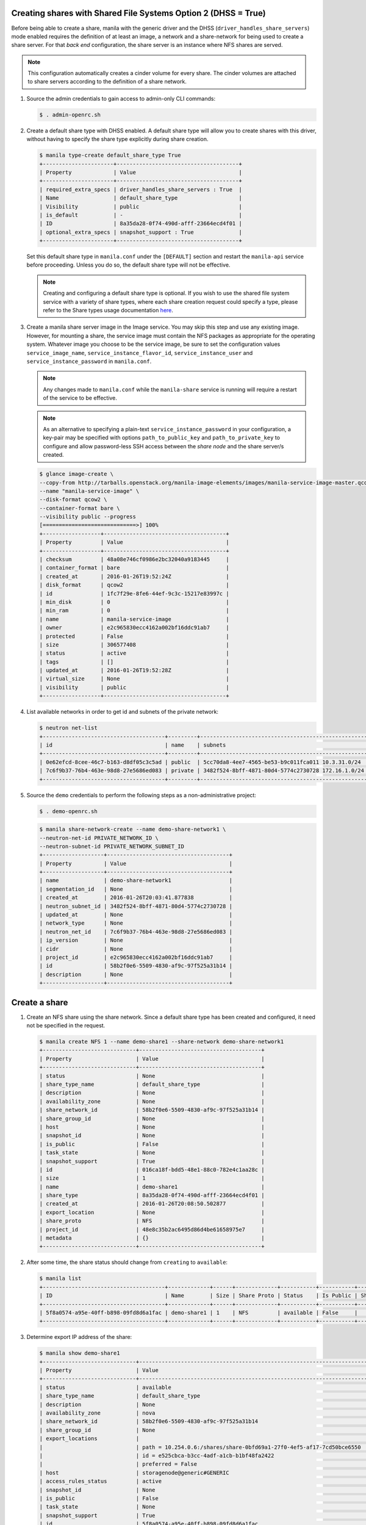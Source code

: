 Creating shares with Shared File Systems Option 2 (DHSS = True)
---------------------------------------------------------------

Before being able to create a share, manila with the generic driver and
the DHSS (``driver_handles_share_servers``) mode enabled requires the
definition of at least an image, a network and a share-network for being
used to create a share server. For that `back end` configuration, the share
server is an instance where NFS shares are served.

.. note::

   This configuration automatically creates a cinder volume for every share.
   The cinder volumes are attached to share servers according to the
   definition of a share network.


#. Source the admin credentials to gain access to admin-only CLI commands:

   .. code-block:: console

      $ . admin-openrc.sh

#. Create a default share type with DHSS enabled. A default share type will
   allow you to create shares with this driver, without having to specify
   the share type explicitly during share creation.

   .. code-block:: console

      $ manila type-create default_share_type True
      +----------------------+--------------------------------------+
      | Property             | Value                                |
      +----------------------+--------------------------------------+
      | required_extra_specs | driver_handles_share_servers : True  |
      | Name                 | default_share_type                   |
      | Visibility           | public                               |
      | is_default           | -                                    |
      | ID                   | 8a35da28-0f74-490d-afff-23664ecd4f01 |
      | optional_extra_specs | snapshot_support : True              |
      +----------------------+--------------------------------------+

   Set this default share type in ``manila.conf`` under the ``[DEFAULT]``
   section and restart the ``manila-api`` service before proceeding.
   Unless you do so, the default share type will not be effective.

   .. note::

      Creating and configuring a default share type is optional. If you wish
      to use the shared file system service with a variety of share types,
      where each share creation request could specify a type, please refer to
      the Share types usage documentation `here
      <https://docs.openstack.org/manila/latest/admin/shared-file-systems-share-types.html>`_.

#. Create a manila share server image in the Image service. You may skip this
   step and use any existing image. However, for mounting a share, the service
   image must contain the NFS packages as appropriate for the operating system.
   Whatever image you choose to be the service image, be sure to set the
   configuration values ``service_image_name``, ``service_instance_flavor_id``,
   ``service_instance_user`` and ``service_instance_password`` in
   ``manila.conf``.

   .. note::

      Any changes made to ``manila.conf`` while the ``manila-share`` service
      is running will require a restart of the service to be effective.

   .. note::

      As an alternative to specifying a plain-text
      ``service_instance_password`` in your configuration, a key-pair may be
      specified with options ``path_to_public_key`` and
      ``path_to_private_key`` to configure and allow password-less SSH access
      between the `share node` and the share server/s created.

   .. code-block:: console

      $ glance image-create \
      --copy-from http://tarballs.openstack.org/manila-image-elements/images/manila-service-image-master.qcow2 \
      --name "manila-service-image" \
      --disk-format qcow2 \
      --container-format bare \
      --visibility public --progress
      [=============================>] 100%
      +------------------+--------------------------------------+
      | Property         | Value                                |
      +------------------+--------------------------------------+
      | checksum         | 48a08e746cf0986e2bc32040a9183445     |
      | container_format | bare                                 |
      | created_at       | 2016-01-26T19:52:24Z                 |
      | disk_format      | qcow2                                |
      | id               | 1fc7f29e-8fe6-44ef-9c3c-15217e83997c |
      | min_disk         | 0                                    |
      | min_ram          | 0                                    |
      | name             | manila-service-image                 |
      | owner            | e2c965830ecc4162a002bf16ddc91ab7     |
      | protected        | False                                |
      | size             | 306577408                            |
      | status           | active                               |
      | tags             | []                                   |
      | updated_at       | 2016-01-26T19:52:28Z                 |
      | virtual_size     | None                                 |
      | visibility       | public                               |
      +------------------+--------------------------------------+

#. List available networks in order to get id and subnets of the private
   network:

   .. code-block:: console

      $ neutron net-list
      +--------------------------------------+---------+----------------------------------------------------+
      | id                                   | name    | subnets                                            |
      +--------------------------------------+---------+----------------------------------------------------+
      | 0e62efcd-8cee-46c7-b163-d8df05c3c5ad | public  | 5cc70da8-4ee7-4565-be53-b9c011fca011 10.3.31.0/24  |
      | 7c6f9b37-76b4-463e-98d8-27e5686ed083 | private | 3482f524-8bff-4871-80d4-5774c2730728 172.16.1.0/24 |
      +--------------------------------------+---------+----------------------------------------------------+

#. Source the ``demo`` credentials to perform
   the following steps as a non-administrative project:

   .. code-block:: console

      $ . demo-openrc.sh

   .. code-block:: console

      $ manila share-network-create --name demo-share-network1 \
      --neutron-net-id PRIVATE_NETWORK_ID \
      --neutron-subnet-id PRIVATE_NETWORK_SUBNET_ID
      +-------------------+--------------------------------------+
      | Property          | Value                                |
      +-------------------+--------------------------------------+
      | name              | demo-share-network1                  |
      | segmentation_id   | None                                 |
      | created_at        | 2016-01-26T20:03:41.877838           |
      | neutron_subnet_id | 3482f524-8bff-4871-80d4-5774c2730728 |
      | updated_at        | None                                 |
      | network_type      | None                                 |
      | neutron_net_id    | 7c6f9b37-76b4-463e-98d8-27e5686ed083 |
      | ip_version        | None                                 |
      | cidr              | None                                 |
      | project_id        | e2c965830ecc4162a002bf16ddc91ab7     |
      | id                | 58b2f0e6-5509-4830-af9c-97f525a31b14 |
      | description       | None                                 |
      +-------------------+--------------------------------------+

Create a share
--------------

#. Create an NFS share using the share network. Since a default share type has
   been created and configured, it need not be specified in the request.

   .. code-block:: console

      $ manila create NFS 1 --name demo-share1 --share-network demo-share-network1
      +-----------------------------+--------------------------------------+
      | Property                    | Value                                |
      +-----------------------------+--------------------------------------+
      | status                      | None                                 |
      | share_type_name             | default_share_type                   |
      | description                 | None                                 |
      | availability_zone           | None                                 |
      | share_network_id            | 58b2f0e6-5509-4830-af9c-97f525a31b14 |
      | share_group_id              | None                                 |
      | host                        | None                                 |
      | snapshot_id                 | None                                 |
      | is_public                   | False                                |
      | task_state                  | None                                 |
      | snapshot_support            | True                                 |
      | id                          | 016ca18f-bdd5-48e1-88c0-782e4c1aa28c |
      | size                        | 1                                    |
      | name                        | demo-share1                          |
      | share_type                  | 8a35da28-0f74-490d-afff-23664ecd4f01 |
      | created_at                  | 2016-01-26T20:08:50.502877           |
      | export_location             | None                                 |
      | share_proto                 | NFS                                  |
      | project_id                  | 48e8c35b2ac6495d86d4be61658975e7     |
      | metadata                    | {}                                   |
      +-----------------------------+--------------------------------------+

#. After some time, the share status should change from ``creating``
   to ``available``:

   .. code-block:: console

      $ manila list
      +--------------------------------------+-------------+------+-------------+-----------+-----------+------------------------+-----------------------------+-------------------+
      | ID                                   | Name        | Size | Share Proto | Status    | Is Public | Share Type Name        | Host                        | Availability Zone |
      +--------------------------------------+-------------+------+-------------+-----------+-----------+------------------------+-----------------------------+-------------------+
      | 5f8a0574-a95e-40ff-b898-09fd8d6a1fac | demo-share1 | 1    | NFS         | available | False     |   default_share_type   | storagenode@generic#GENERIC | nova              |
      +--------------------------------------+-------------+------+-------------+-----------+-----------+------------------------+-----------------------------+-------------------+

#. Determine export IP address of the share:

   .. code-block:: console

      $ manila show demo-share1
      +-----------------------------+------------------------------------------------------------------------------------+
      | Property                    | Value                                                                              |
      +-----------------------------+------------------------------------------------------------------------------------+
      | status                      | available                                                                          |
      | share_type_name             | default_share_type                                                                 |
      | description                 | None                                                                               |
      | availability_zone           | nova                                                                               |
      | share_network_id            | 58b2f0e6-5509-4830-af9c-97f525a31b14                                               |
      | share_group_id              | None                                                                               |
      | export_locations            |                                                                                    |
      |                             | path = 10.254.0.6:/shares/share-0bfd69a1-27f0-4ef5-af17-7cd50bce6550               |
      |                             | id = e525cbca-b3cc-4adf-a1cb-b1bf48fa2422                                          |
      |                             | preferred = False                                                                  |
      | host                        | storagenode@generic#GENERIC                                                        |
      | access_rules_status         | active                                                                             |
      | snapshot_id                 | None                                                                               |
      | is_public                   | False                                                                              |
      | task_state                  | None                                                                               |
      | snapshot_support            | True                                                                               |
      | id                          | 5f8a0574-a95e-40ff-b898-09fd8d6a1fac                                               |
      | size                        | 1                                                                                  |
      | name                        | demo-share1                                                                        |
      | share_type                  | 8a35da28-0f74-490d-afff-23664ecd4f01                                               |
      | has_replicas                | False                                                                              |
      | replication_type            | None                                                                               |
      | created_at                  | 2016-03-30T19:10:33.000000                                                         |
      | share_proto                 | NFS                                                                                |
      | project_id                  | 48e8c35b2ac6495d86d4be61658975e7                                                   |
      | metadata                    | {}                                                                                 |
      +-----------------------------+------------------------------------------------------------------------------------+

Allow access to the share
-------------------------

#. Configure access to the new share before attempting to mount it via
   the network. The compute instance (whose IP address is referenced by the
   INSTANCE_IP below) must have network connectivity to the network specified
   in the share network.

   .. code-block:: console

      $ manila access-allow demo-share1 ip INSTANCE_IP
      +--------------+--------------------------------------+
      | Property     | Value                                |
      +--------------+--------------------------------------+
      | share_id     | 5f8a0574-a95e-40ff-b898-09fd8d6a1fac |
      | access_type  | ip                                   |
      | access_to    | 10.0.0.46                            |
      | access_level | rw                                   |
      | state        | new                                  |
      | id           | aefeab01-7197-44bf-ad0f-d6ca6f99fc96 |
      +--------------+--------------------------------------+


Mount the share on a compute instance
-------------------------------------

#. Log into your compute instance and create a folder where the mount will
   be placed:

   .. code-block:: console

      $ mkdir ~/test_folder

#. Mount the NFS share in the compute instance using the export location of
   the share:

   .. code-block:: console

      $ mount -vt nfs 10.254.0.6:/shares/share-0bfd69a1-27f0-4ef5-af17-7cd50bce6550 ~/test_folder
